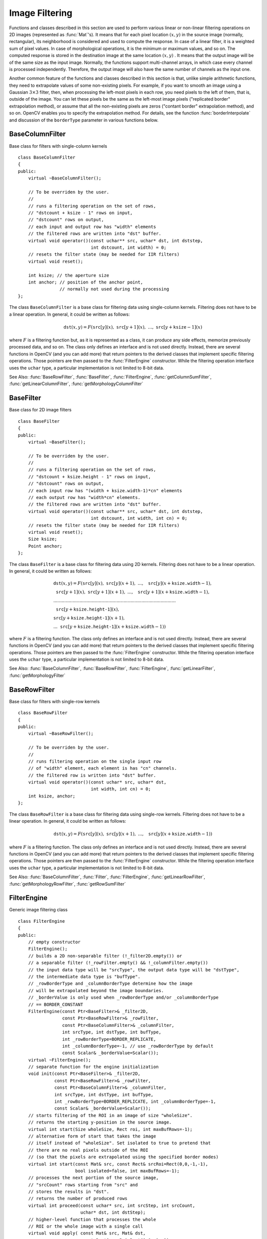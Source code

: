 .. _ImageFiltering:

.. highlight:: cpp

Image Filtering
===============

Functions and classes described in this section are used to perform various linear or non-linear filtering operations on 2D images (represented as
:func:`Mat`'s). It means that for each pixel location
:math:`(x,y)` in the source image (normally, rectangular), its neighborhood is considered and used to compute the response. In case of a linear filter, it is a weighted sum of pixel values. In case of morphological operations, it is the minimum or maximum values, and so on. The computed response is stored in the destination image at the same location
:math:`(x,y)` . It means that the output image will be of the same size as the input image. Normally, the functions support multi-channel arrays, in which case every channel is processed independently. Therefore, the output image will also have the same number of channels as the input one.

Another common feature of the functions and classes described in this section is that, unlike simple arithmetic functions, they need to extrapolate values of some non-existing pixels. For example, if you want to smooth an image using a Gaussian
:math:`3 \times 3` filter, then, when processing the left-most pixels in each row, you need pixels to the left of them, that is, outside of the image. You can let these pixels be the same as the left-most image pixels ("replicated border" extrapolation method), or assume that all the non-existing pixels are zeros ("contant border" extrapolation method), and so on.
OpenCV enables you to specify the extrapolation method. For details, see the function  :func:`borderInterpolate`  and discussion of the  ``borderType``  parameter in various functions below.

.. index:: BaseColumnFilter

.. _BaseColumnFilter:

BaseColumnFilter
----------------
.. c:type:: BaseColumnFilter

Base class for filters with single-column kernels ::

    class BaseColumnFilter
    {
    public:
        virtual ~BaseColumnFilter();

        // To be overriden by the user.
        //
        // runs a filtering operation on the set of rows,
        // "dstcount + ksize - 1" rows on input,
        // "dstcount" rows on output,
        // each input and output row has "width" elements
        // the filtered rows are written into "dst" buffer.
        virtual void operator()(const uchar** src, uchar* dst, int dststep,
                                int dstcount, int width) = 0;
        // resets the filter state (may be needed for IIR filters)
        virtual void reset();

        int ksize; // the aperture size
        int anchor; // position of the anchor point,
                    // normally not used during the processing
    };


The class ``BaseColumnFilter`` is a base class for filtering data using single-column kernels. Filtering does not have to be a linear operation. In general, it could be written as follows:

.. math::

    \texttt{dst} (x,y) = F( \texttt{src} [y](x), \; \texttt{src} [y+1](x), \; ..., \; \texttt{src} [y+ \texttt{ksize} -1](x)

where
:math:`F` is a filtering function but, as it is represented as a class, it can produce any side effects, memorize previously processed data, and so on. The class only defines an interface and is not used directly. Instead, there are several functions in OpenCV (and you can add more) that return pointers to the derived classes that implement specific filtering operations. Those pointers are then passed to the
:func:`FilterEngine` constructor. While the filtering operation interface uses the ``uchar`` type, a particular implementation is not limited to 8-bit data.

See Also:
:func:`BaseRowFilter`,
:func:`BaseFilter`,
:func:`FilterEngine`,
:func:`getColumnSumFilter`,
:func:`getLinearColumnFilter`,
:func:`getMorphologyColumnFilter`

.. index:: BaseFilter

.. _BaseFilter:

BaseFilter
----------
.. c:type:: BaseFilter

Base class for 2D image filters ::

    class BaseFilter
    {
    public:
        virtual ~BaseFilter();

        // To be overriden by the user.
        //
        // runs a filtering operation on the set of rows,
        // "dstcount + ksize.height - 1" rows on input,
        // "dstcount" rows on output,
        // each input row has "(width + ksize.width-1)*cn" elements
        // each output row has "width*cn" elements.
        // the filtered rows are written into "dst" buffer.
        virtual void operator()(const uchar** src, uchar* dst, int dststep,
                                int dstcount, int width, int cn) = 0;
        // resets the filter state (may be needed for IIR filters)
        virtual void reset();
        Size ksize;
        Point anchor;
    };


The class ``BaseFilter`` is a base class for filtering data using 2D kernels. Filtering does not have to be a linear operation. In general, it could be written as follows:

.. math::

    \begin{array}{l} \texttt{dst} (x,y) = F(  \texttt{src} [y](x), \; \texttt{src} [y](x+1), \; ..., \; \texttt{src} [y](x+ \texttt{ksize.width} -1),  \\ \texttt{src} [y+1](x), \; \texttt{src} [y+1](x+1), \; ..., \; \texttt{src} [y+1](x+ \texttt{ksize.width} -1),  \\ .........................................................................................  \\ \texttt{src} [y+ \texttt{ksize.height-1} ](x), \\ \texttt{src} [y+ \texttt{ksize.height-1} ](x+1), \\ ...
       \texttt{src} [y+ \texttt{ksize.height-1} ](x+ \texttt{ksize.width} -1))
       \end{array}

where
:math:`F` is a filtering function. The class only defines an interface and is not used directly. Instead, there are several functions in OpenCV (and you can add more) that return pointers to the derived classes that implement specific filtering operations. Those pointers are then passed to the
:func:`FilterEngine` constructor. While the filtering operation interface uses the ``uchar`` type, a particular implementation is not limited to 8-bit data.

See Also:
:func:`BaseColumnFilter`,
:func:`BaseRowFilter`,
:func:`FilterEngine`,
:func:`getLinearFilter`,
:func:`getMorphologyFilter`

.. index:: BaseRowFilter

.. _BaseRowFilter:

BaseRowFilter
-------------
.. c:type:: BaseRowFilter

Base class for filters with single-row kernels ::

    class BaseRowFilter
    {
    public:
        virtual ~BaseRowFilter();

        // To be overriden by the user.
        //
        // runs filtering operation on the single input row
        // of "width" element, each element is has "cn" channels.
        // the filtered row is written into "dst" buffer.
        virtual void operator()(const uchar* src, uchar* dst,
                                int width, int cn) = 0;
        int ksize, anchor;
    };


The class ``BaseRowFilter`` is a base class for filtering data using single-row kernels. Filtering does not have to be a linear operation. In general, it could be written as follows:

.. math::

    \texttt{dst} (x,y) = F( \texttt{src} [y](x), \; \texttt{src} [y](x+1), \; ..., \; \texttt{src} [y](x+ \texttt{ksize.width} -1))

where
:math:`F` is a filtering function. The class only defines an interface and is not used directly. Instead, there are several functions in OpenCV (and you can add more) that return pointers to the derived classes that implement specific filtering operations. Those pointers are then passed to the
:func:`FilterEngine` constructor. While the filtering operation interface uses the ``uchar`` type, a particular implementation is not limited to 8-bit data.

See Also:
:func:`BaseColumnFilter`,
:func:`Filter`,
:func:`FilterEngine`,
:func:`getLinearRowFilter`,
:func:`getMorphologyRowFilter`,
:func:`getRowSumFilter`

.. index:: FilterEngine

.. _FilterEngine:

FilterEngine
------------
.. c:type:: FilterEngine

Generic image filtering class ::

    class FilterEngine
    {
    public:
        // empty constructor
        FilterEngine();
        // builds a 2D non-separable filter (!_filter2D.empty()) or
        // a separable filter (!_rowFilter.empty() && !_columnFilter.empty())
        // the input data type will be "srcType", the output data type will be "dstType",
        // the intermediate data type is "bufType".
        // _rowBorderType and _columnBorderType determine how the image
        // will be extrapolated beyond the image boundaries.
        // _borderValue is only used when _rowBorderType and/or _columnBorderType
        // == BORDER_CONSTANT
        FilterEngine(const Ptr<BaseFilter>& _filter2D,
                     const Ptr<BaseRowFilter>& _rowFilter,
                     const Ptr<BaseColumnFilter>& _columnFilter,
                     int srcType, int dstType, int bufType,
                     int _rowBorderType=BORDER_REPLICATE,
                     int _columnBorderType=-1, // use _rowBorderType by default
                     const Scalar& _borderValue=Scalar());
        virtual ~FilterEngine();
        // separate function for the engine initialization
        void init(const Ptr<BaseFilter>& _filter2D,
                  const Ptr<BaseRowFilter>& _rowFilter,
                  const Ptr<BaseColumnFilter>& _columnFilter,
                  int srcType, int dstType, int bufType,
                  int _rowBorderType=BORDER_REPLICATE, int _columnBorderType=-1,
                  const Scalar& _borderValue=Scalar());
        // starts filtering of the ROI in an image of size "wholeSize".
        // returns the starting y-position in the source image.
        virtual int start(Size wholeSize, Rect roi, int maxBufRows=-1);
        // alternative form of start that takes the image
        // itself instead of "wholeSize". Set isolated to true to pretend that
        // there are no real pixels outside of the ROI
        // (so that the pixels are extrapolated using the specified border modes)
        virtual int start(const Mat& src, const Rect& srcRoi=Rect(0,0,-1,-1),
                          bool isolated=false, int maxBufRows=-1);
        // processes the next portion of the source image,
        // "srcCount" rows starting from "src" and
        // stores the results in "dst".
        // returns the number of produced rows
        virtual int proceed(const uchar* src, int srcStep, int srcCount,
                            uchar* dst, int dstStep);
        // higher-level function that processes the whole
        // ROI or the whole image with a single call
        virtual void apply( const Mat& src, Mat& dst,
                            const Rect& srcRoi=Rect(0,0,-1,-1),
                            Point dstOfs=Point(0,0),
                            bool isolated=false);
        bool isSeparable() const { return filter2D.empty(); }
        // how many rows from the input image are not yet processed
        int remainingInputRows() const;
        // how many output rows are not yet produced
        int remainingOutputRows() const;
        ...
        // the starting and the ending rows in the source image
        int startY, endY;

        // pointers to the filters
        Ptr<BaseFilter> filter2D;
        Ptr<BaseRowFilter> rowFilter;
        Ptr<BaseColumnFilter> columnFilter;
    };


The class ``FilterEngine`` can be used to apply an arbitrary filtering operation to an image.
It contains all the necessary intermediate buffers, computes extrapolated values
of the "virtual" pixels outside of the image, and so on. Pointers to the initialized ``FilterEngine`` instances
are returned by various ``create*Filter`` functions (see below) and they are used inside high-level functions such as
:func:`filter2D`,
:func:`erode`,
:func:`dilate`, and others. Thus, the class plays a key role in many of OpenCV filtering functions.

This class makes it easier to combine filtering operations with other operations, such as color space conversions, thresholding, arithmetic operations, and others. By combining several operations together you can get much better performance because your data will stay in cache. For example, see below the implementation of the Laplace operator for floating-point images, which is a simplified implementation of
:func:`Laplacian` : ::

    void laplace_f(const Mat& src, Mat& dst)
    {
        CV_Assert( src.type() == CV_32F );
        dst.create(src.size(), src.type());

        // get the derivative and smooth kernels for d2I/dx2.
        // for d2I/dy2 consider using the same kernels, just swapped
        Mat kd, ks;
        getSobelKernels( kd, ks, 2, 0, ksize, false, ktype );

        // process 10 source rows at once
        int DELTA = std::min(10, src.rows);
        Ptr<FilterEngine> Fxx = createSeparableLinearFilter(src.type(),
            dst.type(), kd, ks, Point(-1,-1), 0, borderType, borderType, Scalar() );
        Ptr<FilterEngine> Fyy = createSeparableLinearFilter(src.type(),
            dst.type(), ks, kd, Point(-1,-1), 0, borderType, borderType, Scalar() );

        int y = Fxx->start(src), dsty = 0, dy = 0;
        Fyy->start(src);
        const uchar* sptr = src.data + y*src.step;

        // allocate the buffers for the spatial image derivatives;
        // the buffers need to have more than DELTA rows, because at the
        // last iteration the output may take max(kd.rows-1,ks.rows-1)
        // rows more than the input.
        Mat Ixx( DELTA + kd.rows - 1, src.cols, dst.type() );
        Mat Iyy( DELTA + kd.rows - 1, src.cols, dst.type() );

        // inside the loop always pass DELTA rows to the filter
        // (note that the "proceed" method takes care of possibe overflow, since
        // it was given the actual image height in the "start" method)
        // on output you can get:
        //  * < DELTA rows (initial buffer accumulation stage)
        //  * = DELTA rows (settled state in the middle)
        //  * > DELTA rows (when the input image is over, generate
        //                  "virtual" rows using the border mode and filter them)
        // this variable number of output rows is dy.
        // dsty is the current output row.
        // sptr is the pointer to the first input row in the portion to process
        for( ; dsty < dst.rows; sptr += DELTA*src.step, dsty += dy )
        {
            Fxx->proceed( sptr, (int)src.step, DELTA, Ixx.data, (int)Ixx.step );
            dy = Fyy->proceed( sptr, (int)src.step, DELTA, d2y.data, (int)Iyy.step );
            if( dy > 0 )
            {
                Mat dstripe = dst.rowRange(dsty, dsty + dy);
                add(Ixx.rowRange(0, dy), Iyy.rowRange(0, dy), dstripe);
            }
        }
    }


If you do not need that much control of the filtering process, you can simply use the ``FilterEngine::apply`` method. Here is how the method is actually implemented: ::

    void FilterEngine::apply(const Mat& src, Mat& dst,
        const Rect& srcRoi, Point dstOfs, bool isolated)
    {
        // check matrix types
        CV_Assert( src.type() == srcType && dst.type() == dstType );

        // handle the "whole image" case
        Rect _srcRoi = srcRoi;
        if( _srcRoi == Rect(0,0,-1,-1) )
            _srcRoi = Rect(0,0,src.cols,src.rows);

        // check if the destination ROI is inside dst.
        // and FilterEngine::start will check if the source ROI is inside src.
        CV_Assert( dstOfs.x >= 0 && dstOfs.y >= 0 &&
            dstOfs.x + _srcRoi.width <= dst.cols &&
            dstOfs.y + _srcRoi.height <= dst.rows );

        // start filtering
        int y = start(src, _srcRoi, isolated);

        // process the whole ROI. Note that "endY - startY" is the total number
        // of the source rows to process
        // (including the possible rows outside of srcRoi but inside the source image)
        proceed( src.data + y*src.step,
                 (int)src.step, endY - startY,
                 dst.data + dstOfs.y*dst.step +
                 dstOfs.x*dst.elemSize(), (int)dst.step );
    }


Unlike the earlier versions of OpenCV, now the filtering operations fully support the notion of image ROI, that is, pixels outside of the ROI but inside the image can be used in the filtering operations. For example, you can take a ROI of a single pixel and filter it. This will be a filter response at that particular pixel. However, it is possible to emulate the old behavior by passing ``isolated=false`` to ``FilterEngine::start`` or ``FilterEngine::apply`` . You can pass the ROI explicitly to ``FilterEngine::apply``  or construct a new matrix headers: ::

    // compute dI/dx derivative at src(x,y)

    // method 1:
    // form a matrix header for a single value
    float val1 = 0;
    Mat dst1(1,1,CV_32F,&val1);

    Ptr<FilterEngine> Fx = createDerivFilter(CV_32F, CV_32F,
                            1, 0, 3, BORDER_REFLECT_101);
    Fx->apply(src, Rect(x,y,1,1), Point(), dst1);

    // method 2:
    // form a matrix header for a single value
    float val2 = 0;
    Mat dst2(1,1,CV_32F,&val2);

    Mat pix_roi(src, Rect(x,y,1,1));
    Sobel(pix_roi, dst2, dst2.type(), 1, 0, 3, 1, 0, BORDER_REFLECT_101);

    printf("method1 =


Explore the data types. As it was mentioned in the
:func:`BaseFilter` description, the specific filters can process data of any type, despite that ``Base*Filter::operator()`` only takes ``uchar`` pointers and no information about the actual types. To make it all work, the following rules are used:

*
    In case of separable filtering, ``FilterEngine::rowFilter``   is  applied first. It transforms the input image data (of type ``srcType``  ) to the intermediate results stored in the internal buffers (of type ``bufType``   ). Then, these intermediate results are processed as
    *single-channel data*
    with ``FilterEngine::columnFilter``     and stored in the output image (of type ``dstType``     ). Thus, the input type for ``rowFilter``     is ``srcType``     and the output type is ``bufType``  . The input type for ``columnFilter``     is ``CV_MAT_DEPTH(bufType)``     and the output type is ``CV_MAT_DEPTH(dstType)``     .

*
    In case of non-separable filtering, ``bufType``     must be the same as ``srcType``     . The source data is copied to the temporary buffer, if needed, and then just passed to ``FilterEngine::filter2D``     . That is, the input type for ``filter2D``     is ``srcType``     (= ``bufType``     ) and the output type is ``dstType``     .

See Also:
:func:`BaseColumnFilter`,
:func:`BaseFilter`,
:func:`BaseRowFilter`,
:func:`createBoxFilter`,
:func:`createDerivFilter`,
:func:`createGaussianFilter`,
:func:`createLinearFilter`,
:func:`createMorphologyFilter`,
:func:`createSeparableLinearFilter`

.. index:: bilateralFilter

bilateralFilter
-------------------
.. c:function:: void bilateralFilter( const Mat\& src, Mat\& dst, int d,                      double sigmaColor, double sigmaSpace,                      int borderType=BORDER_DEFAULT )

    Applies the bilateral filter to an image.

    :param src: Source 8-bit or floating-point, 1-channel or 3-channel image.

    :param dst: Destination image of the same size and type as  ``src`` .
    
    :param d: Diameter of each pixel neighborhood that is used during filtering. If it is non-positive, it is computed from  ``sigmaSpace`` .
    
    :param sigmaColor: Filter sigma in the color space. A larger value of the parameter means that farther colors within the pixel neighborhood (see  ``sigmaSpace`` ) will be mixed together, resulting in larger areas of semi-equal color.

    :param sigmaSpace: Filter sigma in the coordinate space. A larger value of the parameter means that farther pixels will influence each other as long as their colors are close enough (see  ``sigmaColor`` ). When  ``d>0`` , it specifies the neighborhood size regardless of  ``sigmaSpace`` . Otherwise,  ``d``  is proportional to  ``sigmaSpace`` .

The function applies bilateral filtering to the input image, as described in
http://www.dai.ed.ac.uk/CVonline/LOCAL\_COPIES/MANDUCHI1/Bilateral\_Filtering.html

.. index:: blur

blur
--------
.. c:function:: void blur( const Mat\& src, Mat\& dst,           Size ksize, Point anchor=Point(-1,-1),           int borderType=BORDER_DEFAULT )

    Smoothes an image using the normalized box filter.

    :param src: Source image.

    :param dst: Destination image of the same size and type as  ``src`` .
    
    :param ksize: Smoothing kernel size.

    :param anchor: Anchor point. The default value  ``Point(-1,-1)``  means that the anchor is at the kernel center.

    :param borderType: Border mode used to extrapolate pixels outside of the image.

The function smoothes an image using the kernel:

.. math::

    \texttt{K} =  \frac{1}{\texttt{ksize.width*ksize.height}} \begin{bmatrix} 1 & 1 & 1 &  \cdots & 1 & 1  \\ 1 & 1 & 1 &  \cdots & 1 & 1  \\ \hdotsfor{6} \\ 1 & 1 & 1 &  \cdots & 1 & 1  \\ \end{bmatrix}

The call ``blur(src, dst, ksize, anchor, borderType)`` is equivalent to ``boxFilter(src, dst, src.type(), anchor, true, borderType)`` .

See Also:
:func:`boxFilter`,
:func:`bilateralFilter`,
:func:`GaussianBlur`,
:func:`medianBlur` 

.. index:: borderInterpolate

borderInterpolate
---------------------
.. c:function:: int borderInterpolate( int p, int len, int borderType )

    Computes the source location of an extrapolated pixel.

    :param p: 0-based coordinate of the extrapolated pixel along one of the axes, likely <0 or >= ``len`` .
    
    :param len: Length of the array along the corresponding axis.

    :param borderType: Border type, one of the  ``BORDER_*`` , except for  ``BORDER_TRANSPARENT``  and  ``BORDER_ISOLATED`` . When  ``borderType==BORDER_CONSTANT`` , the function always returns -1, regardless of  ``p``  and  ``len`` .

The function computes and returns the coordinate of the donor pixel, corresponding to the specified extrapolated pixel when using the specified extrapolation border mode. For example, if we use ``BORDER_WRAP`` mode in the horizontal direction, ``BORDER_REFLECT_101`` in the vertical direction and want to compute value of the "virtual" pixel ``Point(-5, 100)`` in a floating-point image ``img`` , it will be ::

    float val = img.at<float>(borderInterpolate(100, img.rows, BORDER_REFLECT_101),
                              borderInterpolate(-5, img.cols, BORDER_WRAP));


Normally, the function is not called directly. It is used inside
:func:`FilterEngine` and
:func:`copyMakeBorder` to compute tables for quick extrapolation.

See Also:
:func:`FilterEngine`,
:func:`copyMakeBorder`

.. index:: boxFilter

boxFilter
-------------
.. c:function:: void boxFilter( const Mat\& src, Mat\& dst, int ddepth,                Size ksize, Point anchor=Point(-1,-1),                bool normalize=true,                int borderType=BORDER_DEFAULT )

    Smoothes an image using the box filter.

    :param src: Source image.

    :param dst: Destination image of the same size and type as  ``src`` .
    
    :param ksize: Smoothing kernel size.

    :param anchor: Anchor point. The default value  ``Point(-1,-1)``  means that the anchor is at the kernel center.

    :param normalize: Flag specifying whether the kernel is normalized by its area or not.

    :param borderType: Border mode used to extrapolate pixels outside of the image.

The function smoothes an image using the kernel:

.. math::

    \texttt{K} =  \alpha \begin{bmatrix} 1 & 1 & 1 &  \cdots & 1 & 1  \\ 1 & 1 & 1 &  \cdots & 1 & 1  \\ \hdotsfor{6} \\ 1 & 1 & 1 &  \cdots & 1 & 1 \end{bmatrix}

where

.. math::

    \alpha = \fork{\frac{1}{\texttt{ksize.width*ksize.height}}}{when \texttt{normalize=true}}{1}{otherwise}

Unnormalized box filter is useful for computing various integral characteristics over each pixel neighborhood, such as covariance matrices of image derivatives (used in dense optical flow algorithms,
and so on). If you need to compute pixel sums over variable-size windows, use
:func:`integral` .

See Also:
:func:`boxFilter`,
:func:`bilateralFilter`,
:func:`GaussianBlur`,
:func:`medianBlur`,
:func:`integral` 

.. index:: buildPyramid

buildPyramid
----------------
.. c:function:: void buildPyramid( const Mat\& src, vector<Mat>\& dst, int maxlevel )

    Constructs the Gaussian pyramid for an image.

    :param src: Source image. Check  :func:`pyrDown`  for the list of supported types.

    :param dst: Destination vector of  ``maxlevel+1``  images of the same type as  ``src`` . ``dst[0]``  will be the same as  ``src`` .  ``dst[1]``  is the next pyramid layer,
        a smoothed and down-sized  ``src``  , and so on.

    :param maxlevel: 0-based index of the last (the smallest) pyramid layer. It must be non-negative.

The function constructs a vector of images and builds the Gaussian pyramid by recursively applying
:func:`pyrDown` to the previously built pyramid layers, starting from ``dst[0]==src`` .

.. index:: copyMakeBorder

copyMakeBorder
------------------
.. c:function:: void copyMakeBorder( const Mat\& src, Mat\& dst,                    int top, int bottom, int left, int right,                    int borderType, const Scalar\& value=Scalar() )

    Forms a border around an image.

    :param src: Source image.

    :param dst: Destination image of the same type as  ``src``  and the size  ``Size(src.cols+left+right, src.rows+top+bottom)`` .
    
    :param top, bottom, left, right: Parameter specifying how many pixels in each direction from the source image rectangle to extrapolate. For example,  ``top=1, bottom=1, left=1, right=1``  mean that 1 pixel-wide border needs to be built.

    :param borderType: Border type. See  :func:`borderInterpolate` for details.
    
    :param value: Border value if  ``borderType==BORDER_CONSTANT`` .
    
The function copies the source image into the middle of the destination image. The areas to the left, to the right, above and below the copied source image will be filled with extrapolated pixels. This is not what
:func:`FilterEngine` or filtering functions based on it do (they extrapolate pixels on-fly), but what other more complex functions, including your own, may do to simplify image boundary handling.

The function supports the mode when ``src`` is already in the middle of ``dst`` . In this case, the function does not copy ``src`` itself but simply constructs the border, for example: ::

    // let border be the same in all directions
    int border=2;
    // constructs a larger image to fit both the image and the border
    Mat gray_buf(rgb.rows + border*2, rgb.cols + border*2, rgb.depth());
    // select the middle part of it w/o copying data
    Mat gray(gray_canvas, Rect(border, border, rgb.cols, rgb.rows));
    // convert image from RGB to grayscale
    cvtColor(rgb, gray, CV_RGB2GRAY);
    // form a border in-place
    copyMakeBorder(gray, gray_buf, border, border,
                   border, border, BORDER_REPLICATE);
    // now do some custom filtering ...
    ...


See Also:
:func:`borderInterpolate`
.. index:: createBoxFilter

createBoxFilter
-------------------
.. c:function:: Ptr<FilterEngine> createBoxFilter( int srcType, int dstType,                                 Size ksize, Point anchor=Point(-1,-1),                                 bool normalize=true,                                 int borderType=BORDER_DEFAULT)

.. c:function:: Ptr<BaseRowFilter> getRowSumFilter(int srcType, int sumType,                                   int ksize, int anchor=-1)

.. c:function:: Ptr<BaseColumnFilter> getColumnSumFilter(int sumType, int dstType,                                   int ksize, int anchor=-1, double scale=1)

    Returns a box filter engine.

    :param srcType: Source image type.

    :param sumType: Intermediate horizontal sum type that must have as many channels as  ``srcType`` .
    
    :param dstType: Destination image type that must have as many channels as  ``srcType`` .
    
    :param ksize: Aperture size.

    :param anchor: Anchor position with the kernel. Negative values mean that the anchor is at the kernel center.

    :param normalize: Flag specifying whether the sums are normalized or not. See  :func:`boxFilter` for details.
    
    :param scale: Another way to specify normalization in lower-level  ``getColumnSumFilter`` .
    
    :param borderType: Border type to use. See  :func:`borderInterpolate` .

The function is a convenience function that retrieves the horizontal sum primitive filter with
:func:`getRowSumFilter` , vertical sum filter with
:func:`getColumnSumFilter` , constructs new
:func:`FilterEngine` , and passes both of the primitive filters there. The constructed filter engine can be used for image filtering with normalized or unnormalized box filter.

The function itself is used by
:func:`blur` and
:func:`boxFilter` .

See Also:
:func:`FilterEngine`,
:func:`blur`,
:func:`boxFilter` 

.. index:: createDerivFilter

createDerivFilter
---------------------
.. c:function:: Ptr<FilterEngine> createDerivFilter( int srcType, int dstType,                                     int dx, int dy, int ksize,                                     int borderType=BORDER_DEFAULT )

    Returns an engine for computing image derivatives.

    :param srcType: Source image type.

    :param dstType: Destination image type that must have as many channels as  ``srcType`` .
    
    :param dx: Derivative order in respect of x.

    :param dy: Derivative order in respect of y.

    :param ksize: Aperture size See  :func:`getDerivKernels` .
    
    :param borderType: Border type to use. See  :func:`borderInterpolate` .

The function :func:`createDerivFilter` is a small convenience function that retrieves linear filter coefficients for computing image derivatives using
:func:`getDerivKernels` and then creates a separable linear filter with
:func:`createSeparableLinearFilter` . The function is used by
:func:`Sobel` and
:func:`Scharr` .

See Also:
:func:`createSeparableLinearFilter`,
:func:`getDerivKernels`,
:func:`Scharr`,
:func:`Sobel` 

.. index:: createGaussianFilter

createGaussianFilter
------------------------
.. c:function:: Ptr<FilterEngine> createGaussianFilter( int type, Size ksize,                                   double sigmaX, double sigmaY=0,                                   int borderType=BORDER_DEFAULT)

    Returns an engine for smoothing images with the Gaussian filter.

    :param type: Source and destination image type.

    :param ksize: Aperture size. See  :func:`getGaussianKernel` .
    
    :param sigmaX: Gaussian sigma in the horizontal direction. See  :func:`getGaussianKernel` .
    
    :param sigmaY: Gaussian sigma in the vertical direction. If 0, then  :math:`\texttt{sigmaY}\leftarrow\texttt{sigmaX}` .
    
    :param borderType: Border type to use. See  :func:`borderInterpolate` .

The function :func:`createGaussianFilter` computes Gaussian kernel coefficients and then returns a separable linear filter for that kernel. The function is used by
:func:`GaussianBlur` . Note that while the function takes just one data type, both for input and output, you can pass this limitation by calling
:func:`getGaussianKernel` and then
:func:`createSeparableFilter` directly.

See Also:
:func:`createSeparableLinearFilter`,
:func:`getGaussianKernel`,
:func:`GaussianBlur` 

.. index:: createLinearFilter

createLinearFilter
----------------------
.. c:function:: Ptr<FilterEngine> createLinearFilter(int srcType, int dstType,               const Mat\& kernel, Point _anchor=Point(-1,-1),               double delta=0, int rowBorderType=BORDER_DEFAULT,               int columnBorderType=-1, const Scalar\& borderValue=Scalar())

.. c:function:: Ptr<BaseFilter> getLinearFilter(int srcType, int dstType,                               const Mat\& kernel,                               Point anchor=Point(-1,-1),                               double delta=0, int bits=0)

    Creates a non-separable linear filter engine.

    :param srcType: Source image type.

    :param dstType: Destination image type that must have as many channels as  ``srcType`` .
    
    :param kernel: 2D array of filter coefficients.

    :param anchor: Anchor point within the kernel. Special value  ``Point(-1,-1)``  means that the anchor is at the kernel center.

    :param delta: Value added to the filtered results before storing them.

    :param bits: Number of the fractional bits. the parameter is used when the kernel is an integer matrix representing fixed-point filter coefficients.

    :param rowBorderType, columnBorderType: Pixel extrapolation methods in the horizontal and vertical directions. See  :func:`borderInterpolate` for details.
    
    :param borderValue: Border vaule used in case of a constant border.

The function returns a pointer to a 2D linear filter for the specified kernel, the source array type, and the destination array type. The function is a higher-level function that calls ``getLinearFilter`` and passes the retrieved 2D filter to the
:func:`FilterEngine` constructor.

See Also:
:func:`createSeparableLinearFilter`,
:func:`FilterEngine`,
:func:`filter2D`
.. index:: createMorphologyFilter

createMorphologyFilter
--------------------------
.. c:function:: Ptr<FilterEngine> createMorphologyFilter(int op, int type,    const Mat\& element, Point anchor=Point(-1,-1),    int rowBorderType=BORDER_CONSTANT,    int columnBorderType=-1,    const Scalar\& borderValue=morphologyDefaultBorderValue())

.. c:function:: Ptr<BaseFilter> getMorphologyFilter(int op, int type, const Mat\& element,                                    Point anchor=Point(-1,-1))

.. c:function:: Ptr<BaseRowFilter> getMorphologyRowFilter(int op, int type,                                          int esize, int anchor=-1)

.. c:function:: Ptr<BaseColumnFilter> getMorphologyColumnFilter(int op, int type,                                                int esize, int anchor=-1)

.. c:function:: static inline Scalar morphologyDefaultBorderValue(){ return Scalar::all(DBL_MAX) }

    Creates an engine for non-separable morphological operations.

    :param op: Morphology operation id,  ``MORPH_ERODE``  or  ``MORPH_DILATE`` .
    
    :param type: Input/output image type.

    :param element: 2D 8-bit structuring element for a morphological operation. Non-zero elements indicate the pixels that belong to the element.

    :param esize: Horizontal or vertical structuring element size for separable morphological operations.

    :param anchor: Anchor position within the structuring element. Negative values mean that the anchor is at the kernel center.

    :param rowBorderType, columnBorderType: Pixel extrapolation methods in the horizontal and vertical directions. See  :func:`borderInterpolate` for details.
    
    :param borderValue: Border value in case of a constant border. The default value, \   ``morphologyDefaultBorderValue`` , has a special meaning. It is transformed  :math:`+\inf`  for the erosion and to  :math:`-\inf`  for the dilation, which means that the minimum (maximum) is effectively computed only over the pixels that are inside the image.

The functions construct primitive morphological filtering operations or a filter engine based on them. Normally it is enough to use
:func:`createMorphologyFilter` or even higher-level
:func:`erode`,
:func:`dilate` , or
:func:`morphologyEx` .
Note that
:func:`createMorphologyFilter` analyzes the structuring element shape and builds a separable morphological filter engine when the structuring element is square.

See Also:
:func:`erode`,
:func:`dilate`,
:func:`morphologyEx`,
:func:`FilterEngine`
.. index:: createSeparableLinearFilter

createSeparableLinearFilter
-------------------------------
.. c:function:: Ptr<FilterEngine> createSeparableLinearFilter(int srcType, int dstType,                         const Mat\& rowKernel, const Mat\& columnKernel,                         Point anchor=Point(-1,-1), double delta=0,                         int rowBorderType=BORDER_DEFAULT,                         int columnBorderType=-1,                         const Scalar\& borderValue=Scalar())

.. c:function:: Ptr<BaseColumnFilter> getLinearColumnFilter(int bufType, int dstType,                         const Mat\& columnKernel, int anchor,                         int symmetryType, double delta=0,                         int bits=0)

.. c:function:: Ptr<BaseRowFilter> getLinearRowFilter(int srcType, int bufType,                         const Mat\& rowKernel, int anchor,                         int symmetryType)

    Creates an engine for a separable linear filter.

    :param srcType: Source array type.

    :param dstType: Destination image type that must have as many channels as  ``srcType`` .
    
    :param bufType: Intermediate buffer type that must have as many channels as  ``srcType`` .
    
    :param rowKernel: Coefficients for filtering each row.

    :param columnKernel: Coefficients for filtering each column.

    :param anchor: Anchor position within the kernel. Negative values mean that anchor is positioned at the aperture center.

    :param delta: Value added to the filtered results before storing them.

    :param bits: Number of the fractional bits. The parameter is used when the kernel is an integer matrix representing fixed-point filter coefficients.

    :param rowBorderType, columnBorderType: Pixel extrapolation methods in the horizontal and vertical directions. See  :func:`borderInterpolate` for details.
    
    :param borderValue: Border value used in case of a constant border.

    :param symmetryType: Type of each row and column kernel. See  :func:`getKernelType` . 

The functions construct primitive separable linear filtering operations or a filter engine based on them. Normally it is enough to use
:func:`createSeparableLinearFilter` or even higher-level
:func:`sepFilter2D` . The function
:func:`createMorphologyFilter` is smart enough to figure out the ``symmetryType`` for each of the two kernels, the intermediate ``bufType``  and, if filtering can be done in integer arithmetics, the number of ``bits`` to encode the filter coefficients. If it does not work for you, it is possible to call ``getLinearColumnFilter``,``getLinearRowFilter`` directly and then pass them to the
:func:`FilterEngine` constructor.

See Also:
:func:`sepFilter2D`,
:func:`createLinearFilter`,
:func:`FilterEngine`,
:func:`getKernelType`
.. index:: dilate

dilate
----------
.. c:function:: void dilate( const Mat\& src, Mat\& dst, const Mat\& element,             Point anchor=Point(-1,-1), int iterations=1,             int borderType=BORDER_CONSTANT,             const Scalar\& borderValue=morphologyDefaultBorderValue() )

    Dilates an image by using a specific structuring element.

    :param src: Source image.

    :param dst: Destination image of the same size and type as  ``src`` .
    
    :param element: Structuring element used for dilation. If  ``element=Mat()`` , a  :math:`3\times 3`  rectangular structuring element is used.

    :param anchor: Position of the anchor within the element. The default value  :math:`(-1, -1)`  means that the anchor is at the element center.

    :param iterations: Number of times dilation is applied.

    :param borderType: Pixel extrapolation method. See  :func:`borderInterpolate` for details.
    
    :param borderValue: Border value in case of a constant border. The default value has a special meaning. See  :func:`createMorphologyFilter` for details.
    
The function dilates the source image using the specified structuring element that determines the shape of a pixel neighborhood over which the maximum is taken:

.. math::

    \texttt{dst} (x,y) =  \max _{(x',y'):  \, \texttt{element} (x',y') \ne0 } \texttt{src} (x+x',y+y')

The function supports the in-place mode. Dilation can be applied several ( ``iterations`` ) times. In case of multi-channel images, each channel is processed independently.

See Also:
:func:`erode`,
:func:`morphologyEx`,
:func:`createMorphologyFilter`
.. index:: erode

erode
---------
.. c:function:: void erode( const Mat\& src, Mat\& dst, const Mat\& element,            Point anchor=Point(-1,-1), int iterations=1,            int borderType=BORDER_CONSTANT,            const Scalar\& borderValue=morphologyDefaultBorderValue() )

    Erodes an image by using a specific structuring element.

    :param src: Source image.

    :param dst: Destination image of the same size and type as  ``src`` .
    
    :param element: Structuring element used for dilation. If  ``element=Mat()`` , a  :math:`3\times 3`  rectangular structuring element is used.

    :param anchor: Position of the anchor within the element. The default value  :math:`(-1, -1)`  means that the anchor is at the element center.

    :param iterations: Number of times erosion is applied.

    :param borderType: Pixel extrapolation method. See  :func:`borderInterpolate` for details.
    
    :param borderValue: Border value in case of a constant border. The default value has a special meaning. See  :func:`createMorphoogyFilter` for details.
    
The function erodes the source image using the specified structuring element that determines the shape of a pixel neighborhood over which the minimum is taken:

.. math::

    \texttt{dst} (x,y) =  \min _{(x',y'):  \, \texttt{element} (x',y') \ne0 } \texttt{src} (x+x',y+y')

The function supports the in-place mode. Erosion can be applied several ( ``iterations`` ) times. In case of multi-channel images, each channel is processed independently.

See Also:
:func:`dilate`,
:func:`morphologyEx`,
:func:`createMorphologyFilter`

.. index:: filter2D

filter2D
------------
.. c:function:: void filter2D( const Mat\& src, Mat\& dst, int ddepth,               const Mat\& kernel, Point anchor=Point(-1,-1),               double delta=0, int borderType=BORDER_DEFAULT )

    Convolves an image with the kernel.

    :param src: Source image.

    :param dst: Destination image of the same size and the same number of channels as  ``src`` .
    
    :param ddepth: Desired depth of the destination image. If it is negative, it will be the same as  ``src.depth()`` .
    
    :param kernel: Convolution kernel (or rather a correlation kernel), a single-channel floating point matrix. If you want to apply different kernels to different channels, split the image into separate color planes using  :func:`split`  and process them individually.

    :param anchor: Anchor of the kernel that indicates the relative position of a filtered point within the kernel. The anchor should lie within the kernel. The special default value (-1,-1) means that the anchor is at the kernel center.

    :param delta: Optional value added to the filtered pixels before storing them in  ``dst`` .
    
    :param borderType: Pixel extrapolation method. See  :func:`borderInterpolate` for details.

The function applies an arbitrary linear filter to an image. In-place operation is supported. When the aperture is partially outside the image, the function interpolates outlier pixel values according to the specified border mode.

The function does actually compute correlation, not the convolution:

.. math::

    \texttt{dst} (x,y) =  \sum _{ \stackrel{0\leq x' < \texttt{kernel.cols},}{0\leq y' < \texttt{kernel.rows}} }  \texttt{kernel} (x',y')* \texttt{src} (x+x'- \texttt{anchor.x} ,y+y'- \texttt{anchor.y} )

That is, the kernel is not mirrored around the anchor point. If you need a real convolution, flip the kernel using
:func:`flip` and set the new anchor to ``(kernel.cols - anchor.x - 1, kernel.rows - anchor.y - 1)`` .

The function uses the DFT-based algorithm in case of sufficiently large kernels (~``11 x 11`` or larger) and the direct algorithm (that uses the engine retrieved by :func:`createLinearFilter` ) for small kernels.

See Also:
:func:`sepFilter2D`,
:func:`createLinearFilter`,
:func:`dft`,
:func:`matchTemplate`

.. index:: GaussianBlur

GaussianBlur
----------------
.. c:function:: void GaussianBlur( const Mat\& src, Mat\& dst, Size ksize,                   double sigmaX, double sigmaY=0,                   int borderType=BORDER_DEFAULT )

    Smoothes an image using a Gaussian filter.

    :param src: Source image.

    :param dst: Destination image of the same size and type as  ``src`` .
    
    :param ksize: Gaussian kernel size.  ``ksize.width``  and  ``ksize.height``  can differ but they both must be positive and odd. Or, they can be zero's and then they are computed from  ``sigma*`` .
    
    :param sigmaX, sigmaY: Gaussian kernel standard deviations in X and Y direction. If  ``sigmaY``  is zero, it is set to be equal to  ``sigmaX`` . If they are both zeros, they are computed from  ``ksize.width``  and  ``ksize.height`` , respectively. See  :func:`getGaussianKernel` for details. To fully control the result regardless of possible future modifications of all this semantics, it is recommended to specify all of  ``ksize`` ,  ``sigmaX`` ,  and  ``sigmaY`` .
    
    :param borderType: Pixel extrapolation method. See  :func:`borderInterpolate` for details.

The function convolves the source image with the specified Gaussian kernel. In-place filtering is supported.

See Also:
:func:`sepFilter2D`,
:func:`filter2D`,
:func:`blur`,
:func:`boxFilter`,
:func:`bilateralFilter`,
:func:`medianBlur`
.. index:: getDerivKernels

getDerivKernels
-------------------
.. c:function:: void getDerivKernels( Mat\& kx, Mat\& ky, int dx, int dy, int ksize,                      bool normalize=false, int ktype=CV_32F )

    Returns filter coefficients for computing spatial image derivatives.

    :param kx: Output matrix of row filter coefficients. It has the type  ``ktype`` .
    
    :param ky: Output matrix of column filter coefficients. It has the type  ``ktype`` .
    
    :param dx: Derivative order in respect of x.

    :param dy: Derivative order in respect of y.

    :param ksize: Aperture size. It can be  ``CV_SCHARR`` , 1, 3, 5, or 7.

    :param normalize: Flag indicating whether to normalize (scale down) the filter coefficients or not. Theoretically, the coefficients should have the denominator  :math:`=2^{ksize*2-dx-dy-2}` . If you are going to filter floating-point images, you are likely to use the normalized kernels. But if you compute derivatives of an 8-bit image, store the results in a 16-bit image, and wish to preserve all the fractional bits, you may want to set  ``normalize=false`` .

    :param ktype: Type of filter coefficients. It can be  ``CV_32f``  or  ``CV_64F`` .

The function computes and returns the filter coefficients for spatial image derivatives. When ``ksize=CV_SCHARR`` , the Scharr
:math:`3 \times 3` kernels are generated (see
:func:`Scharr` ). Otherwise, Sobel kernels are generated (see
:func:`Sobel` ). The filters are normally passed to
:func:`sepFilter2D` or to
:func:`createSeparableLinearFilter` .

.. index:: getGaussianKernel

getGaussianKernel
---------------------
.. c:function:: Mat getGaussianKernel( int ksize, double sigma, int ktype=CV_64F )

    Returns Gaussian filter coefficients.

    :param ksize: Aperture size. It should be odd ( :math:`\texttt{ksize} \mod 2 = 1` ) and positive.

    :param sigma: Gaussian standard deviation. If it is non-positive, it is computed from  ``ksize``  as  \ ``sigma = 0.3*(ksize/2 - 1) + 0.8`` .
    :param ktype: Type of filter coefficients. It can be  ``CV_32f``  or  ``CV_64F`` .

The function computes and returns the
:math:`\texttt{ksize} \times 1` matrix of Gaussian filter coefficients:

.. math::

    G_i= \alpha *e^{-(i-( \texttt{ksize} -1)/2)^2/(2* \texttt{sigma} )^2},

where
:math:`i=0..\texttt{ksize}-1` and
:math:`\alpha` is the scale factor chosen so that
:math:`\sum_i G_i=1`.

Two of such generated kernels can be passed to
:func:`sepFilter2D` or to
:func:`createSeparableLinearFilter`. Those functions automatically recognize smoothing kernels (i.e. symmetrical kernel with sum of weights = 1) and handle them accordingly. You may also use the higher-level
:func:`GaussianBlur`.

See Also:
:func:`sepFilter2D`,
:func:`createSeparableLinearFilter`,
:func:`getDerivKernels`,
:func:`getStructuringElement`,
:func:`GaussianBlur` 

.. index:: getKernelType

getKernelType
-----------------
.. c:function:: int getKernelType(const Mat\& kernel, Point anchor)

    Returns the kernel type.

    :param kernel: 1D array of the kernel coefficients to analyze.

    :param anchor: Anchor position within the kernel.

The function analyzes the kernel coefficients and returns the corresponding kernel type:

    * **KERNEL_GENERAL** The kernel is generic. It is used when there is no any type of symmetry or other properties.

    * **KERNEL_SYMMETRICAL** The kernel is symmetrical:  :math:`\texttt{kernel}_i == \texttt{kernel}_{ksize-i-1}` , and the anchor is at the center.

    * **KERNEL_ASYMMETRICAL** The kernel is asymmetrical:  :math:`\texttt{kernel}_i == -\texttt{kernel}_{ksize-i-1}` , and the anchor is at the center.

    * **KERNEL_SMOOTH** All the kernel elements are non-negative and summed to 1. For example, the Gaussian kernel is both smooth kernel and symmetrical, so the function returns  ``KERNEL_SMOOTH | KERNEL_SYMMETRICAL`` .
    * **KERNEL_INTEGER** All the kernel coefficients are integer numbers. This flag can be combined with  ``KERNEL_SYMMETRICAL``  or  ``KERNEL_ASYMMETRICAL`` .
    
.. index:: getStructuringElement

getStructuringElement
-------------------------
.. c:function:: Mat getStructuringElement(int shape, Size esize, Point anchor=Point(-1,-1))

    Returns a structuring element of the specified size and shape for morphological operations.

    :param shape: Element shape that could be one of the following:

      * ``MORPH_RECT``         - a rectangular structuring element:

        .. math::

            E_{ij}=1

      * ``MORPH_ELLIPSE``         - an elliptic structuring element, that is, a filled ellipse inscribed into the rectangle ``Rect(0, 0, esize.width, 0.esize.height)``
    
      * ``MORPH_CROSS``         - a cross-shaped structuring element:

        .. math::

            E_{ij} =  \fork{1}{if i=\texttt{anchor.y} or j=\texttt{anchor.x}}{0}{otherwise}

    :param esize: Size of the structuring element.

    :param anchor: Anchor position within the element. The default value  :math:`(-1, -1)`  means that the anchor is at the center. Note that only the shape of a cross-shaped element depends on the anchor position. In other cases the anchor just regulates how much the result of the morphological operation is shifted.

The function constructs and returns the structuring element that can be then passed to
:func:`createMorphologyFilter`,
:func:`erode`,
:func:`dilate` or
:func:`morphologyEx` . But you can also construct an arbitrary binary mask yourself and use it as the structuring element.

.. index:: medianBlur

medianBlur
--------------
.. c:function:: void medianBlur( const Mat\& src, Mat\& dst, int ksize )

    Smoothes an image using the median filter.

    :param src: Source 1-, 3-, or 4-channel image. When  ``ksize``  is 3 or 5, the image depth should be  ``CV_8U`` ,  ``CV_16U`` ,  or  ``CV_32F`` . For larger aperture sizes, it can only be  ``CV_8U`` .
    
    :param dst: Destination array of the same size and type as  ``src`` .
    
    :param ksize: Aperture linear size. It must be odd and greater than 1, for example: 3, 5, 7 ...

The function smoothes an image using the median filter with the
:math:`\texttt{ksize} \times \texttt{ksize}` aperture. Each channel of a multi-channel image is processed independently. In-place operation is supported.

See Also:
:func:`bilateralFilter`,
:func:`blur`,
:func:`boxFilter`,
:func:`GaussianBlur`
.. index:: morphologyEx

morphologyEx
----------------
.. c:function:: void morphologyEx( const Mat\& src, Mat\& dst,                    int op, const Mat\& element,                   Point anchor=Point(-1,-1), int iterations=1,                   int borderType=BORDER_CONSTANT,                   const Scalar\& borderValue=morphologyDefaultBorderValue() )

    Performs advanced morphological transformations.

    :param src: Source image.

    :param dst: Destination image of the same size and type as  ``src`` .
    
    :param element: Structuring element.

    :param op: Type of a morphological operation that can be one of the following:

            * **MORPH_OPEN** - an opening operation

            * **MORPH_CLOSE** - a closing operation

            * **MORPH_GRADIENT** - a morphological gradient

            * **MORPH_TOPHAT** - "top hat"

            * **MORPH_BLACKHAT** - "black hat"

    :param iterations: Number of times erosion and dilation are applied.

    :param borderType: Pixel extrapolation method. See  :func:`borderInterpolate` for details.
    
    :param borderValue: Border value in case of a constant border. The default value has a special meaning. See  :func:`createMorphoogyFilter` for details.

The function can perform advanced morphological transformations using an erosion and dilation as basic operations.

Opening operation:

.. math::

    \texttt{dst} = \mathrm{open} ( \texttt{src} , \texttt{element} )= \mathrm{dilate} ( \mathrm{erode} ( \texttt{src} , \texttt{element} ))

Closing operation:

.. math::

    \texttt{dst} = \mathrm{close} ( \texttt{src} , \texttt{element} )= \mathrm{erode} ( \mathrm{dilate} ( \texttt{src} , \texttt{element} ))

Morphological gradient:

.. math::

    \texttt{dst} = \mathrm{morph\_grad} ( \texttt{src} , \texttt{element} )= \mathrm{dilate} ( \texttt{src} , \texttt{element} )- \mathrm{erode} ( \texttt{src} , \texttt{element} )

"Top hat":

.. math::

    \texttt{dst} = \mathrm{tophat} ( \texttt{src} , \texttt{element} )= \texttt{src} - \mathrm{open} ( \texttt{src} , \texttt{element} )

"Black hat":

.. math::

    \texttt{dst} = \mathrm{blackhat} ( \texttt{src} , \texttt{element} )= \mathrm{close} ( \texttt{src} , \texttt{element} )- \texttt{src}

Any of the operations can be done in-place.

See Also:
:func:`dilate`,
:func:`erode`,
:func:`createMorphologyFilter`
.. index:: Laplacian

Laplacian
-------------
.. c:function:: void Laplacian( const Mat\& src, Mat\& dst, int ddepth,               int ksize=1, double scale=1, double delta=0,               int borderType=BORDER_DEFAULT )

    Calculates the Laplacian of an image.

    :param src: Source image.

    :param dst: Destination image of the same size and the same number of channels as  ``src`` .
    
    :param ddepth: Desired depth of the destination image.

    :param ksize: Aperture size used to compute the second-derivative filters. See  :func:`getDerivKernels` for details. The size must be positive and odd.

    :param scale: Optional scale factor for the computed Laplacian values. By default, no scaling is applied. See  :func:`getDerivKernels` for details.

    :param delta: Optional delta value that is added to the results prior to storing them in  ``dst`` .
    
    :param borderType: Pixel extrapolation method. See  :func:`borderInterpolate` for details.

The function calculates the Laplacian of the source image by adding up the second x and y derivatives calculated using the Sobel operator:

.. math::

    \texttt{dst} =  \Delta \texttt{src} =  \frac{\partial^2 \texttt{src}}{\partial x^2} +  \frac{\partial^2 \texttt{src}}{\partial y^2}

This is done when ``ksize > 1`` . When ``ksize == 1`` , the Laplacian is computed by filtering the image with the following
:math:`3 \times 3` aperture:

.. math::

    \vecthreethree {0}{1}{0}{1}{-4}{1}{0}{1}{0}

See Also:
:func:`Sobel`,
:func:`Scharr`
.. index:: pyrDown

pyrDown
-----------
.. c:function:: void pyrDown( const Mat\& src, Mat\& dst, const Size\& dstsize=Size())

    Smoothes an image and downsamples it.

    :param src: Source image.

    :param dst: Destination image. It has the specified size and the same type as  ``src`` .
    
    :param dstsize: Size of the destination image. By default, it is computed as  ``Size((src.cols+1)/2, (src.rows+1)/2)`` . But in any case, the following conditions should be satisfied:

        .. math::

            \begin{array}{l}
            | \texttt{dstsize.width} *2-src.cols| \leq  2  \\ | \texttt{dstsize.height} *2-src.rows| \leq  2 \end{array}

The function performs the downsampling step of the Gaussian pyramid construction. First, it convolves the source image with the kernel:

.. math::

    \frac{1}{16} \begin{bmatrix} 1 & 4 & 6 & 4 & 1  \\ 4 & 16 & 24 & 16 & 4  \\ 6 & 24 & 36 & 24 & 6  \\ 4 & 16 & 24 & 16 & 4  \\ 1 & 4 & 6 & 4 & 1 \end{bmatrix}

Then, it downsamples the image by rejecting even rows and columns.

.. index:: pyrUp

pyrUp
---------
.. c:function:: void pyrUp( const Mat\& src, Mat\& dst, const Size\& dstsize=Size())

    Upsamples an image and then smoothes it.

    :param src: Source image.

    :param dst: Destination image. It has the specified size and the same type as  ``src`` .
    
    :param dstsize: Size of the destination image. By default, it is computed as  ``Size(src.cols*2, (src.rows*2)`` . But in any case, the following conditions should be satisfied:

        .. math::

            \begin{array}{l}
            | \texttt{dstsize.width} -src.cols*2| \leq  ( \texttt{dstsize.width}   \mod  2)  \\ | \texttt{dstsize.height} -src.rows*2| \leq  ( \texttt{dstsize.height}   \mod  2) \end{array}

The function performs the upsampling step of the Gaussian pyramid construction  though it can actually be used to construct the Laplacian pyramid. First, it upsamples the source image by injecting even zero rows and columns and then convolves the result with the same kernel as in
:func:`pyrDown`  multiplied by 4.

.. index:: sepFilter2D

sepFilter2D
---------------
.. c:function:: void sepFilter2D( const Mat\& src, Mat\& dst, int ddepth,                  const Mat\& rowKernel, const Mat\& columnKernel,                  Point anchor=Point(-1,-1),                  double delta=0, int borderType=BORDER_DEFAULT )

    Applies a separable linear filter to an image.

    :param src: Source image.

    :param dst: Destination image of the same size and the same number of channels as  ``src`` .
    
    :param ddepth: Destination image depth.

    :param rowKernel: Coefficients for filtering each row.

    :param columnKernel: Coefficients for filtering each column.

    :param anchor: Anchor position within the kernel. The default value  :math:`(-1, 1)`  means that the anchor is at the kernel center.

    :param delta: Value added to the filtered results before storing them.

    :param borderType: Pixel extrapolation method. See  :func:`borderInterpolate` for details.

The function applies a separable linear filter to the image. That is, first, every row of ``src`` is filtered with the 1D kernel ``rowKernel`` . Then, every column of the result is filtered with the 1D kernel ``columnKernel`` . The final result shifted by ``delta`` is stored in ``dst`` .

See Also:
:func:`createSeparableLinearFilter`,
:func:`filter2D`,
:func:`Sobel`,
:func:`GaussianBlur`,
:func:`boxFilter`,
:func:`blur` 

.. index:: Sobel

Sobel
---------
.. c:function:: void Sobel( const Mat\& src, Mat\& dst, int ddepth,            int xorder, int yorder, int ksize=3,            double scale=1, double delta=0,            int borderType=BORDER_DEFAULT )

    Calculates the first, second, third, or mixed image derivatives using an extended Sobel operator.

    :param src: Source image.

    :param dst: Destination image of the same size and the same number of channels as  ``src`` .
    
    :param ddepth: Destination image depth.

    :param xorder: Order of the derivative x.

    :param yorder: Order of the derivative y.

    :param ksize: Size of the extended Sobel kernel. It must be 1, 3, 5, or 7.

    :param scale: Optional scale factor for the computed derivative values. By default, no scaling is applied. See  :func:`getDerivKernels` for details.

    :param delta: Optional delta value that is added to the results prior to storing them in  ``dst`` .
    
    :param borderType: Pixel extrapolation method. See  :func:`borderInterpolate` for details.

In all cases except one, the
:math:`\texttt{ksize} \times
\texttt{ksize}` separable kernel is used to calculate the
derivative. When
:math:`\texttt{ksize = 1}` , the
:math:`3 \times 1` or
:math:`1 \times 3` kernel is used (that is, no Gaussian smoothing is done). ``ksize = 1`` can only be used for the first or the second x- or y- derivatives.

There is also the special value ``ksize = CV_SCHARR`` (-1) that corresponds to the
:math:`3\times3` Scharr
filter that may give more accurate results than the
:math:`3\times3` Sobel. The Scharr aperture is 

.. math::

    \vecthreethree{-3}{0}{3}{-10}{0}{10}{-3}{0}{3}

for the x-derivative, or transposed for the y-derivative.

The function calculates an image derivative by convolving the image with the appropriate kernel:

.. math::

    \texttt{dst} =  \frac{\partial^{xorder+yorder} \texttt{src}}{\partial x^{xorder} \partial y^{yorder}}

The Sobel operators combine Gaussian smoothing and differentiation,
so the result is more or less resistant to the noise. Most often,
the function is called with ( ``xorder`` = 1, ``yorder`` = 0, ``ksize`` = 3) or ( ``xorder`` = 0, ``yorder`` = 1, ``ksize`` = 3) to calculate the first x- or y- image
derivative. The first case corresponds to a kernel of:

.. math::

    \vecthreethree{-1}{0}{1}{-2}{0}{2}{-1}{0}{1}

The second case corresponds to a kernel of:

.. math::

    \vecthreethree{-1}{-2}{-1}{0}{0}{0}{1}{2}{1}

See Also:
:func:`Scharr`,
:func:`Lapacian`,
:func:`sepFilter2D`,
:func:`filter2D`,
:func:`GaussianBlur`
.. index:: Scharr

Scharr
----------
.. c:function:: void Scharr( const Mat\& src, Mat\& dst, int ddepth,            int xorder, int yorder,            double scale=1, double delta=0,            int borderType=BORDER_DEFAULT )

    Calculates the first x- or y- image derivative using Scharr operator.

    :param src: Source image.

    :param dst: Destination image of the same size and the same number of channels as  ``src`` .
    
    :param ddepth: Destination image depth.

    :param xorder: Order of the derivative x.

    :param yorder: Order of the derivative y.

    :param scale: Optional scale factor for the computed derivative values. By default, no scaling is applied. See  :func:`getDerivKernels` for details.

    :param delta: Optional delta value that is added to the results prior to storing them in  ``dst`` .
    
    :param borderType: Pixel extrapolation method. See  :func:`borderInterpolate` for details.
    
The function computes the first x- or y- spatial image derivative using the Scharr operator. The call

.. math::

    \texttt{Scharr(src, dst, ddepth, xorder, yorder, scale, delta, borderType)}

is equivalent to

.. math::

    \texttt{Sobel(src, dst, ddepth, xorder, yorder, CV\_SCHARR, scale, delta, borderType)} .

